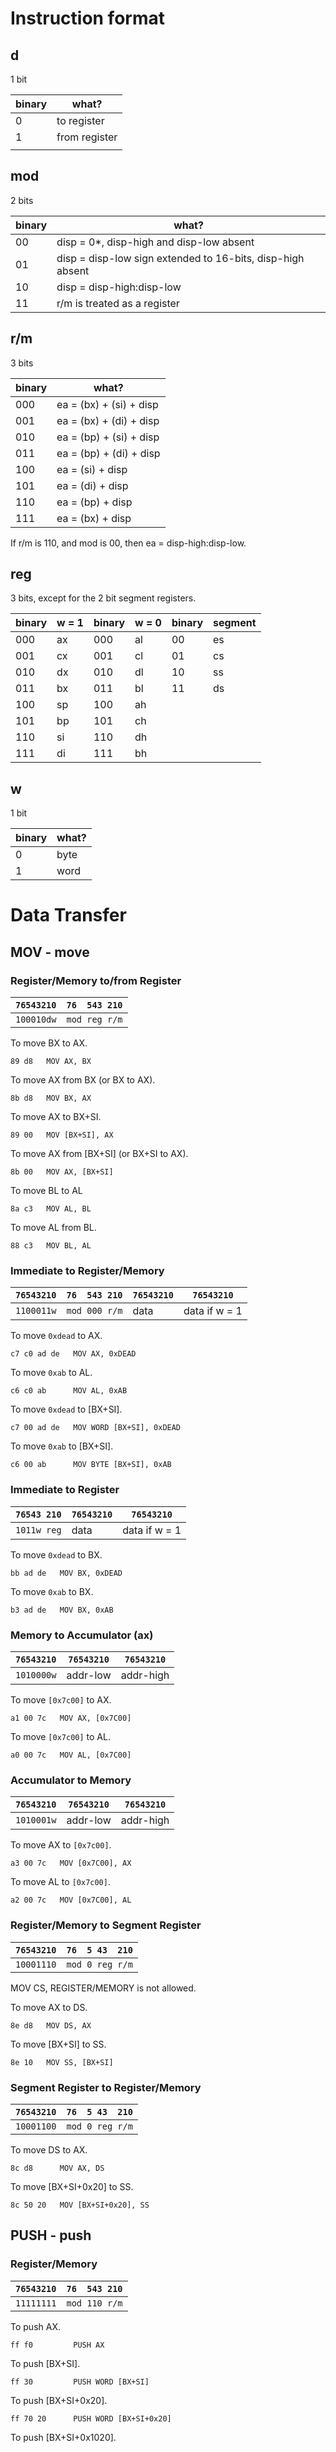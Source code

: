 * Instruction format

** d

1 bit

| binary | what?         |
|--------+---------------|
|      0 | to register   |
|      1 | from register |
|        |               |

** mod

2 bits

| binary | what?                                                      |
|--------+------------------------------------------------------------|
|     00 | disp = 0*, disp-high and disp-low absent                   |
|     01 | disp = disp-low sign extended to 16-bits, disp-high absent |
|     10 | disp = disp-high:disp-low                                  |
|     11 | r/m is treated as a register                               |

** r/m

3 bits

| binary | what?                           |
|--------+---------------------------------|
|    000 | ea = (bx) + (si) + disp         |
|    001 | ea = (bx) + (di) + disp         |
|    010 | ea = (bp) + (si) + disp         |
|    011 | ea = (bp) + (di) + disp         |
|    100 | ea = (si) + disp                |
|    101 | ea = (di) + disp                |
|    110 | ea = (bp) + disp                |
|    111 | ea = (bx) + disp                |

If r/m is 110, and mod is 00, then ea = disp-high:disp-low.

** reg

3 bits, except for the 2 bit segment registers.

| binary | w = 1 | binary | w = 0 | binary | segment |
|--------+-------+--------+-------+--------+---------|
|    000 | ax    |    000 | al    |     00 | es      |
|    001 | cx    |    001 | cl    |     01 | cs      |
|    010 | dx    |    010 | dl    |     10 | ss      |
|    011 | bx    |    011 | bl    |     11 | ds      |
|    100 | sp    |    100 | ah    |        |         |
|    101 | bp    |    101 | ch    |        |         |
|    110 | si    |    110 | dh    |        |         |
|    111 | di    |    111 | bh    |        |         |

** w

1 bit

| binary | what? |
|--------+-------|
| 0      | byte  |
| 1      | word  |

* Data Transfer

** MOV - move

*** Register/Memory to/from Register

| =76543210= | =76  543 210= |
|------------+---------------|
| =100010dw= | =mod reg r/m= |

To move BX to AX.
  : 89 d8   MOV AX, BX

To move AX from BX (or BX to AX).
  : 8b d8   MOV BX, AX

To move AX to BX+SI.
  : 89 00   MOV [BX+SI], AX

To move AX from [BX+SI] (or BX+SI to AX).
  : 8b 00   MOV AX, [BX+SI]

To move BL to AL
  : 8a c3   MOV AL, BL

To move AL from BL.
  : 88 c3   MOV BL, AL

*** Immediate to Register/Memory

| =76543210= | =76  543 210= | =76543210= | =76543210=    |
|------------+---------------+------------+---------------|
| =1100011w= | =mod 000 r/m= | data       | data if w = 1 |

To move =0xdead= to AX.
  : c7 c0 ad de   MOV AX, 0xDEAD

To move =0xab= to AL.
  : c6 c0 ab      MOV AL, 0xAB

To move =0xdead= to [BX+SI]. 
  : c7 00 ad de   MOV WORD [BX+SI], 0xDEAD

To move =0xab= to [BX+SI].
  : c6 00 ab      MOV BYTE [BX+SI], 0xAB

*** Immediate to Register

| =76543 210= | =76543210= | =76543210=    |
|-------------+------------+---------------|
| =1011w reg= | data       | data if w = 1 |

To move =0xdead= to BX.
  : bb ad de   MOV BX, 0xDEAD

To move =0xab= to BX.
  : b3 ad de   MOV BX, 0xAB

*** Memory to Accumulator (ax)

| =76543210= | =76543210= | =76543210= |
|------------+------------+------------|
| =1010000w= | addr-low   | addr-high  |

To move =[0x7c00]= to AX.
  : a1 00 7c   MOV AX, [0x7C00]

To move =[0x7c00]= to AL.
  : a0 00 7c   MOV AL, [0x7C00]

*** Accumulator to Memory

| =76543210= | =76543210= | =76543210= |
|------------+------------+------------|
| =1010001w= | addr-low   | addr-high  |

To move AX to =[0x7c00]=.
  : a3 00 7c   MOV [0x7C00], AX

To move AL to =[0x7c00]=.
  : a2 00 7c   MOV [0x7C00], AL

*** Register/Memory to Segment Register

| =76543210= | =76  5 43  210= |
|------------+-----------------|
| =10001110= | =mod 0 reg r/m= |

MOV CS, REGISTER/MEMORY is not allowed.

To move AX to DS.
  : 8e d8   MOV DS, AX

To move [BX+SI] to SS.
  : 8e 10   MOV SS, [BX+SI]

*** Segment Register to Register/Memory

| =76543210= | =76  5 43  210= |
|------------+-----------------|
| =10001100= | =mod 0 reg r/m= |

To move DS to AX.
  : 8c d8      MOV AX, DS

To move [BX+SI+0x20] to SS.
  : 8c 50 20   MOV [BX+SI+0x20], SS

** PUSH - push

*** Register/Memory

| =76543210= | =76  543 210= |
|------------+---------------|
| =11111111= | =mod 110 r/m= |

To push AX.
  : ff f0         PUSH AX

To push [BX+SI].
  : ff 30         PUSH WORD [BX+SI]

To push [BX+SI+0x20].
  : ff 70 20      PUSH WORD [BX+SI+0x20]

To push [BX+SI+0x1020].
  : ff b0 20 10   PUSH WORD [BX+SI+0x1020]

*** Register

| =76543210= |
|------------|
| =01010reg= |

To push AX.
  : 50   PUSH AX

To push BX.
  : 53   PUSH BX

*** Segment Register

| =765 43  210= |
|---------------|
| =000 reg 110= |

To push ES.
  : 06   PUSH ES

To push CS.
  : 0e   PUSH CS

** POP - pop

*** Register/Memory

| =76543210= | =76  543 210= |
|------------+---------------|
| =10001111= | =mod 000 r/m= |

To pop AX.
  : 8f c0         POP AX

To pop [BX+SI].
  : 8f 00         POP WORD [BX+SI]

To pop [BX+SI+0x20].
  : 8f 40 20      POP WORD [BX+SI+0x20]

To pop [BX+SI+0x1020].
  : 8f 80 20 10   POP WORD [BX+SI+0x1020]

*** Register

| =76543210= |
|------------|
| =01011reg= |

To pop AX.
  : 58   POP AX

To pop BX.
  : 5b   POP BX

*** Segment Register

| =765 43  210= |
|---------------|
| =000 reg 111= |

To pop ES.
  : 07   POP ES

To pop DS.
  : 1f   POP DS

It is impossible to pop CS.

** OUT - output to

*** Fixed Port

| =76543210= | =76543210= |
|------------+------------|
| =1110011w= | port       | 

To output AX to 0x60.
  : e7 60   OUT 0x60, AX

*** Variable Port

| =76543210= |
|------------+
| =1110111w= |

To output AX to DX.
  : ef   OUT DX, AX

To output AL to DX.
  : ee   OUT DX, AL

